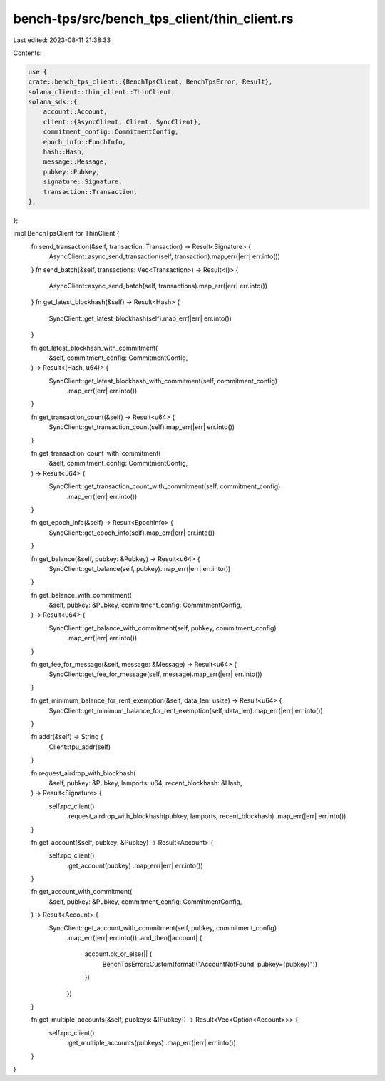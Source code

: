 bench-tps/src/bench_tps_client/thin_client.rs
=============================================

Last edited: 2023-08-11 21:38:33

Contents:

.. code-block:: rs

    use {
    crate::bench_tps_client::{BenchTpsClient, BenchTpsError, Result},
    solana_client::thin_client::ThinClient,
    solana_sdk::{
        account::Account,
        client::{AsyncClient, Client, SyncClient},
        commitment_config::CommitmentConfig,
        epoch_info::EpochInfo,
        hash::Hash,
        message::Message,
        pubkey::Pubkey,
        signature::Signature,
        transaction::Transaction,
    },
};

impl BenchTpsClient for ThinClient {
    fn send_transaction(&self, transaction: Transaction) -> Result<Signature> {
        AsyncClient::async_send_transaction(self, transaction).map_err(|err| err.into())
    }
    fn send_batch(&self, transactions: Vec<Transaction>) -> Result<()> {
        AsyncClient::async_send_batch(self, transactions).map_err(|err| err.into())
    }
    fn get_latest_blockhash(&self) -> Result<Hash> {
        SyncClient::get_latest_blockhash(self).map_err(|err| err.into())
    }

    fn get_latest_blockhash_with_commitment(
        &self,
        commitment_config: CommitmentConfig,
    ) -> Result<(Hash, u64)> {
        SyncClient::get_latest_blockhash_with_commitment(self, commitment_config)
            .map_err(|err| err.into())
    }

    fn get_transaction_count(&self) -> Result<u64> {
        SyncClient::get_transaction_count(self).map_err(|err| err.into())
    }

    fn get_transaction_count_with_commitment(
        &self,
        commitment_config: CommitmentConfig,
    ) -> Result<u64> {
        SyncClient::get_transaction_count_with_commitment(self, commitment_config)
            .map_err(|err| err.into())
    }

    fn get_epoch_info(&self) -> Result<EpochInfo> {
        SyncClient::get_epoch_info(self).map_err(|err| err.into())
    }

    fn get_balance(&self, pubkey: &Pubkey) -> Result<u64> {
        SyncClient::get_balance(self, pubkey).map_err(|err| err.into())
    }

    fn get_balance_with_commitment(
        &self,
        pubkey: &Pubkey,
        commitment_config: CommitmentConfig,
    ) -> Result<u64> {
        SyncClient::get_balance_with_commitment(self, pubkey, commitment_config)
            .map_err(|err| err.into())
    }

    fn get_fee_for_message(&self, message: &Message) -> Result<u64> {
        SyncClient::get_fee_for_message(self, message).map_err(|err| err.into())
    }

    fn get_minimum_balance_for_rent_exemption(&self, data_len: usize) -> Result<u64> {
        SyncClient::get_minimum_balance_for_rent_exemption(self, data_len).map_err(|err| err.into())
    }

    fn addr(&self) -> String {
        Client::tpu_addr(self)
    }

    fn request_airdrop_with_blockhash(
        &self,
        pubkey: &Pubkey,
        lamports: u64,
        recent_blockhash: &Hash,
    ) -> Result<Signature> {
        self.rpc_client()
            .request_airdrop_with_blockhash(pubkey, lamports, recent_blockhash)
            .map_err(|err| err.into())
    }

    fn get_account(&self, pubkey: &Pubkey) -> Result<Account> {
        self.rpc_client()
            .get_account(pubkey)
            .map_err(|err| err.into())
    }

    fn get_account_with_commitment(
        &self,
        pubkey: &Pubkey,
        commitment_config: CommitmentConfig,
    ) -> Result<Account> {
        SyncClient::get_account_with_commitment(self, pubkey, commitment_config)
            .map_err(|err| err.into())
            .and_then(|account| {
                account.ok_or_else(|| {
                    BenchTpsError::Custom(format!("AccountNotFound: pubkey={pubkey}"))
                })
            })
    }

    fn get_multiple_accounts(&self, pubkeys: &[Pubkey]) -> Result<Vec<Option<Account>>> {
        self.rpc_client()
            .get_multiple_accounts(pubkeys)
            .map_err(|err| err.into())
    }
}


